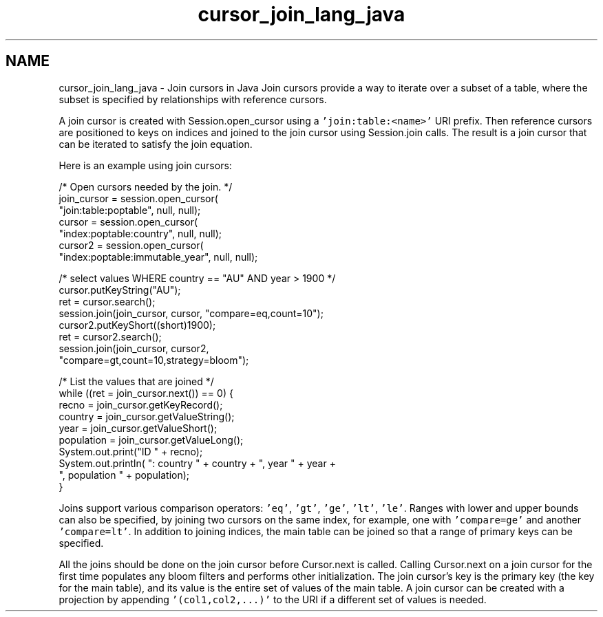 .TH "cursor_join_lang_java" 3 "Fri Dec 4 2015" "Version Version 2.7.0" "WiredTiger" \" -*- nroff -*-
.ad l
.nh
.SH NAME
cursor_join_lang_java \- Join cursors in Java 
Join cursors provide a way to iterate over a subset of a table, where the subset is specified by relationships with reference cursors\&.
.PP
A join cursor is created with Session\&.open_cursor using a \fC'join:table:<name>'\fP URI prefix\&. Then reference cursors are positioned to keys on indices and joined to the join cursor using Session\&.join calls\&. The result is a join cursor that can be iterated to satisfy the join equation\&.
.PP
Here is an example using join cursors:
.PP
.PP
.nf
        /* Open cursors needed by the join\&. */
        join_cursor = session\&.open_cursor(
            "join:table:poptable", null, null);
        cursor = session\&.open_cursor(
            "index:poptable:country", null, null);
        cursor2 = session\&.open_cursor(
            "index:poptable:immutable_year", null, null);

        /* select values WHERE country == "AU" AND year > 1900 */
        cursor\&.putKeyString("AU");
        ret = cursor\&.search();
        session\&.join(join_cursor, cursor, "compare=eq,count=10");
        cursor2\&.putKeyShort((short)1900);
        ret = cursor2\&.search();
        session\&.join(join_cursor, cursor2,
            "compare=gt,count=10,strategy=bloom");

        /* List the values that are joined */
        while ((ret = join_cursor\&.next()) == 0) {
            recno = join_cursor\&.getKeyRecord();
            country = join_cursor\&.getValueString();
            year = join_cursor\&.getValueShort();
            population = join_cursor\&.getValueLong();
            System\&.out\&.print("ID " + recno);
            System\&.out\&.println( ": country " + country + ", year " + year +
                ", population " + population);
        }
.fi
.PP
 Joins support various comparison operators: \fC'eq'\fP, \fC'gt'\fP, \fC'ge'\fP, \fC'lt'\fP, \fC'le'\fP\&. Ranges with lower and upper bounds can also be specified, by joining two cursors on the same index, for example, one with \fC'compare=ge'\fP and another \fC'compare=lt'\fP\&. In addition to joining indices, the main table can be joined so that a range of primary keys can be specified\&.
.PP
All the joins should be done on the join cursor before Cursor\&.next is called\&. Calling Cursor\&.next on a join cursor for the first time populates any bloom filters and performs other initialization\&. The join cursor's key is the primary key (the key for the main table), and its value is the entire set of values of the main table\&. A join cursor can be created with a projection by appending \fC'(col1,col2,\&.\&.\&.)'\fP to the URI if a different set of values is needed\&. 
